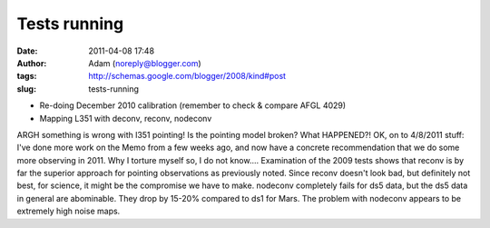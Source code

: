 Tests running
#############
:date: 2011-04-08 17:48
:author: Adam (noreply@blogger.com)
:tags: http://schemas.google.com/blogger/2008/kind#post
:slug: tests-running

-  Re-doing December 2010 calibration (remember to check & compare AFGL
   4029)
-  Mapping L351 with deconv, reconv, nodeconv

ARGH something is wrong with l351 pointing! Is the pointing model
broken? What HAPPENED?!
OK, on to 4/8/2011 stuff:
I've done more work on the Memo from a few weeks ago, and now have a
concrete recommendation that we do some more observing in 2011. Why I
torture myself so, I do not know....
Examination of the 2009 tests shows that reconv is by far the superior
approach for pointing observations as previously noted. Since reconv
doesn't look bad, but definitely not best, for science, it might be the
compromise we have to make. nodeconv completely fails for ds5 data, but
the ds5 data in general are abominable. They drop by 15-20% compared to
ds1 for Mars. The problem with nodeconv appears to be extremely high
noise maps.

.. raw:: html

   </p>

